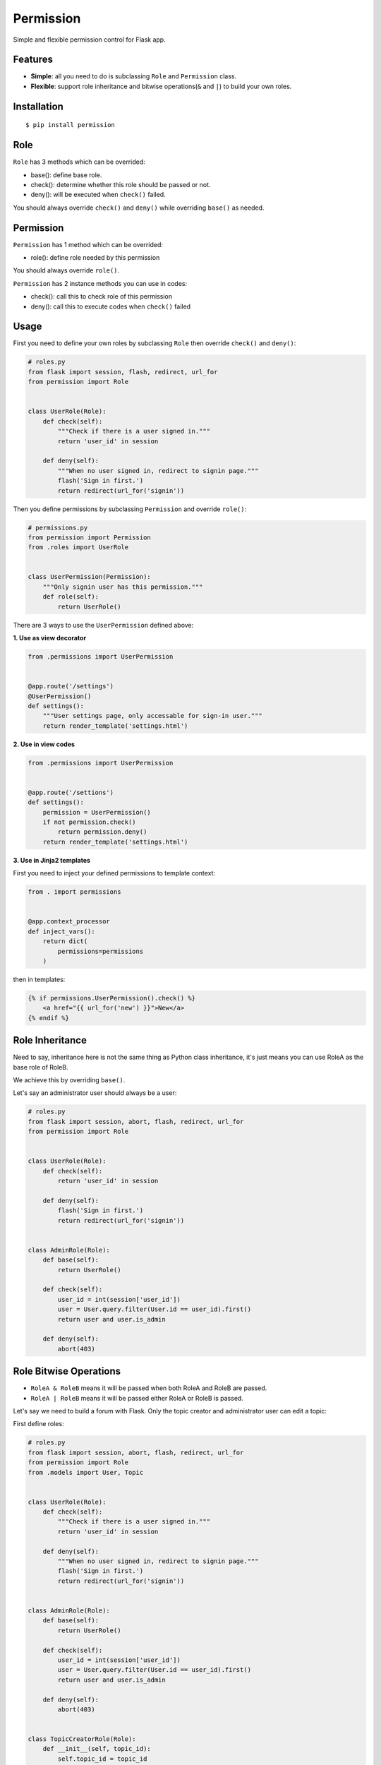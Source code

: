 Permission
==========

Simple and flexible permission control for Flask app.

Features
--------

-  **Simple**: all you need to do is subclassing ``Role`` and
   ``Permission`` class.
-  **Flexible**: support role inheritance and bitwise operations(\ ``&``
   and ``|``) to build your own roles.

Installation
------------

::

    $ pip install permission

Role
----

``Role`` has 3 methods which can be overrided:

-  base(): define base role.
-  check(): determine whether this role should be passed or not.
-  deny(): will be executed when ``check()`` failed.

You should always override ``check()`` and ``deny()`` while overriding
``base()`` as needed.

Permission
----------

``Permission`` has 1 method which can be overrided:

-  role(): define role needed by this permission

You should always override ``role()``.

``Permission`` has 2 instance methods you can use in codes:

-  check(): call this to check role of this permission
-  deny(): call this to execute codes when ``check()`` failed

Usage
-----

First you need to define your own roles by subclassing ``Role`` then
override ``check()`` and ``deny()``:

.. code:: py

    # roles.py
    from flask import session, flash, redirect, url_for
    from permission import Role


    class UserRole(Role):
        def check(self):
            """Check if there is a user signed in."""
            return 'user_id' in session

        def deny(self):
            """When no user signed in, redirect to signin page."""
            flash('Sign in first.')
            return redirect(url_for('signin'))

Then you define permissions by subclassing ``Permission`` and override
``role()``:

.. code:: py

    # permissions.py
    from permission import Permission
    from .roles import UserRole


    class UserPermission(Permission):
        """Only signin user has this permission."""
        def role(self):
            return UserRole()

There are 3 ways to use the ``UserPermission`` defined above:

**1. Use as view decorator**

.. code:: py

    from .permissions import UserPermission


    @app.route('/settings')
    @UserPermission()
    def settings():
        """User settings page, only accessable for sign-in user."""
        return render_template('settings.html')

**2. Use in view codes**

.. code:: py

    from .permissions import UserPermission


    @app.route('/settions')
    def settings():
        permission = UserPermission()
        if not permission.check()
            return permission.deny()
        return render_template('settings.html')

**3. Use in Jinja2 templates**

First you need to inject your defined permissions to template context:

.. code:: py

    from . import permissions


    @app.context_processor
    def inject_vars():
        return dict(
            permissions=permissions
        )

then in templates:

.. code:: html

    {% if permissions.UserPermission().check() %}
        <a href="{{ url_for('new') }}">New</a>
    {% endif %}

Role Inheritance
----------------

Need to say, inheritance here is not the same thing as Python class
inheritance, it's just means you can use RoleA as the base role of
RoleB.

We achieve this by overriding ``base()``.

Let's say an administrator user should always be a user:

.. code:: py

    # roles.py
    from flask import session, abort, flash, redirect, url_for
    from permission import Role


    class UserRole(Role):
        def check(self):
            return 'user_id' in session

        def deny(self):
            flash('Sign in first.')
            return redirect(url_for('signin'))


    class AdminRole(Role):
        def base(self):
            return UserRole()

        def check(self):
            user_id = int(session['user_id'])
            user = User.query.filter(User.id == user_id).first()
            return user and user.is_admin

        def deny(self):
            abort(403)

Role Bitwise Operations
-----------------------

-  ``RoleA & RoleB`` means it will be passed when both RoleA and RoleB
   are passed.
-  ``RoleA | RoleB`` means it will be passed either RoleA or RoleB is
   passed.

Let's say we need to build a forum with Flask. Only the topic creator
and administrator user can edit a topic:

First define roles:

.. code:: py

    # roles.py
    from flask import session, abort, flash, redirect, url_for
    from permission import Role
    from .models import User, Topic


    class UserRole(Role):
        def check(self):
            """Check if there is a user signed in."""
            return 'user_id' in session

        def deny(self):
            """When no user signed in, redirect to signin page."""
            flash('Sign in first.')
            return redirect(url_for('signin'))


    class AdminRole(Role):
        def base(self):
            return UserRole()

        def check(self):
            user_id = int(session['user_id'])
            user = User.query.filter(User.id == user_id).first()
            return user and user.is_admin

        def deny(self):
            abort(403)


    class TopicCreatorRole(Role):
        def __init__(self, topic_id):
            self.topic_id = topic_id
            super(TopicCreatorRole, self).__init__()

        def base(self):
            return UserRole()

        def check(self):
            topic = Topic.query.filter(Topic.id == self.topic_id).first()
            return topic and topic.user_id == session['user_id']

        def deny(self):
            abort(403)

then define permissions:

.. code:: py

    # permissions.py
    from permission import Permission


    class TopicAdminPermission(Permission):
        def __init__(self, topic_id):
            self.topic_id = topic_id
            super(TopicAdminPermission, self).__init__()

        def role(self):
            return AdminRole() | TopicCreatorRole(self.topic_id)

so we can use ``TopicAdminPermission`` in ``edit_topic`` view:

.. code:: py

    from .permissions import TopicAdminPermission


    @app.route('topic/<int:topic_id>/edit')
    def edit_topic(topic_id):
        topic = Topic.query.get_or_404(topic_id)
        permission = TopicAdminPermission(topic_id)
        if not permission.check():
            return permission.deny()
        ...

